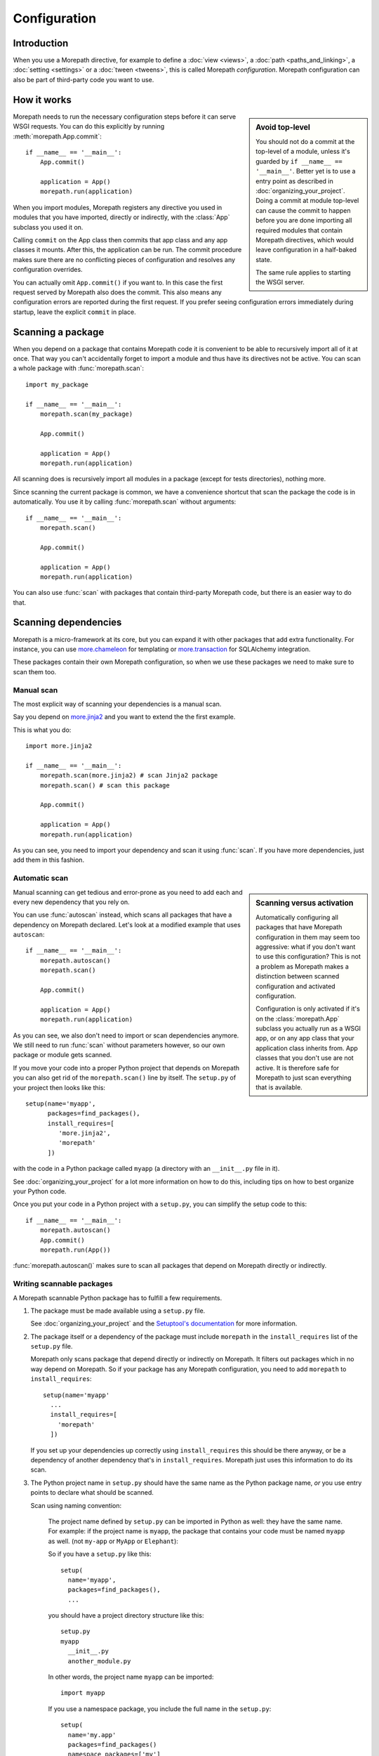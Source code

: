 Configuration
=============

Introduction
------------

When you use a Morepath directive, for example to define a :doc:`view
<views>`, a :doc:`path <paths_and_linking>`, a :doc:`setting
<settings>` or a :doc:`tween <tweens>`, this is called Morepath
*configuration*. Morepath configuration can also be part of
third-party code you want to use.

How it works
------------

.. sidebar:: Avoid top-level

  You should not do a commit at the top-level of a module, unless it's
  guarded by ``if __name__ == '__main__'``. Better yet is to use a
  entry point as described in :doc:`organizing_your_project`. Doing a
  commit at module top-level can cause the commit to happen before you
  are done importing all required modules that contain Morepath
  directives, which would leave configuration in a half-baked state.

  The same rule applies to starting the WSGI server.

Morepath needs to run the necessary configuration steps before it can
serve WSGI requests. You can do this explicitly by running
:meth:`morepath.App.commit`::

  if __name__ == '__main__':
      App.commit()

      application = App()
      morepath.run(application)

When you import modules, Morepath registers any directive you used in
modules that you have imported, directly or indirectly, with the
:class:`App` subclass you used it on.

Calling ``commit`` on the App class then commits that app class and
any app classes it mounts. After this, the application can be run. The
commit procedure makes sure there are no conflicting pieces of
configuration and resolves any configuration overrides.

You can actually omit ``App.commit()`` if you want to. In this case
the first request served by Morepath also does the commit. This also
means any configuration errors are reported during the first request.
If you prefer seeing configuration errors immediately during startup,
leave the explicit ``commit`` in place.

Scanning a package
------------------

When you depend on a package that contains Morepath code it is
convenient to be able to recursively import all of it at once. That
way you can't accidentally forget to import a module and thus have its
directives not be active. You can scan a whole package with
:func:`morepath.scan`::

  import my_package

  if __name__ == '__main__':
      morepath.scan(my_package)

      App.commit()

      application = App()
      morepath.run(application)

All scanning does is recursively import all modules in a package
(except for tests directories), nothing more.

Since scanning the current package is common, we have a convenience
shortcut that scan the package the code is in automatically. You use
it by calling :func:`morepath.scan` without arguments::

  if __name__ == '__main__':
      morepath.scan()

      App.commit()

      application = App()
      morepath.run(application)

You can also use :func:`scan` with packages that contain third-party
Morepath code, but there is an easier way to do that.

Scanning dependencies
---------------------

Morepath is a micro-framework at its core, but you can expand it with
other packages that add extra functionality. For instance, you can use
`more.chameleon <https://github.com/morepath/more.chameleon>`_ for
templating or `more.transaction
<https://github.com/morepath/more.transaction>`_ for SQLAlchemy
integration.

These packages contain their own Morepath configuration, so when we
use these packages we need to make sure to scan them too.

Manual scan
~~~~~~~~~~~

The most explicit way of scanning your dependencies is a manual scan.

Say you depend on `more.jinja2 <https://github.com/morepath/more.jinja2>`_
and you want to extend the the first example.

This is what you do::

  import more.jinja2

  if __name__ == '__main__':
      morepath.scan(more.jinja2) # scan Jinja2 package
      morepath.scan() # scan this package

      App.commit()

      application = App()
      morepath.run(application)

As you can see, you need to import your dependency and scan it using
:func:`scan`. If you have more dependencies, just add them in this
fashion.

Automatic scan
~~~~~~~~~~~~~~

.. sidebar:: Scanning versus activation

  Automatically configuring all packages that have Morepath
  configuration in them may seem too aggressive: what if you don't
  want to use this configuration? This is not a problem as Morepath
  makes a distinction between scanned configuration and activated
  configuration.

  Configuration is only activated if it's on the :class:`morepath.App`
  subclass you actually run as a WSGI app, or on any app class that
  your application class inherits from. App classes that you don't use
  are not active. It is therefore safe for Morepath to just scan
  everything that is available.

Manual scanning can get tedious and error-prone as you need to add
each and every new dependency that you rely on.

You can use :func:`autoscan` instead, which scans all
packages that have a dependency on Morepath declared. Let's look at a
modified example that uses ``autoscan``::

  if __name__ == '__main__':
      morepath.autoscan()
      morepath.scan()

      App.commit()

      application = App()
      morepath.run(application)

As you can see, we also don't need to import or scan dependencies
anymore. We still need to run :func:`scan` without parameters
however, so our own package or module gets scanned.

If you move your code into a proper Python project that depends on
Morepath you can also get rid of the ``morepath.scan()`` line by
itself. The ``setup.py`` of your project then looks like this::

  setup(name='myapp',
        packages=find_packages(),
        install_requires=[
           'more.jinja2',
           'morepath'
        ])

with the code in a Python package called ``myapp`` (a directory
with an ``__init__.py`` file in it).

See :doc:`organizing_your_project` for a lot more information on how
to do this, including tips on how to best organize your Python code.

Once you put your code in a Python project with a ``setup.py``, you can
simplify the setup code to this::

  if __name__ == '__main__':
      morepath.autoscan()
      App.commit()
      morepath.run(App())

:func:`morepath.autoscan()` makes sure to scan all packages that
depend on Morepath directly or indirectly.

Writing scannable packages
~~~~~~~~~~~~~~~~~~~~~~~~~~

A Morepath scannable Python package has to fulfill a few requirements.

1. The package must be made available using a ``setup.py`` file.

   See :doc:`organizing_your_project` and the `Setuptool's
   documentation <https://pythonhosted.org/setuptools/>`_ for more
   information.

2. The package itself or a dependency of the package must include
   ``morepath`` in the ``install_requires`` list of the ``setup.py``
   file.

   Morepath only scans package that depend directly or indirectly on
   Morepath. It filters out packages which in no way depend on
   Morepath. So if your package has any Morepath configuration, you
   need to add ``morepath`` to ``install_requires``::

     setup(name='myapp'
       ...
       install_requires=[
         'morepath'
       ])

   If you set up your dependencies up correctly using
   ``install_requires`` this should be there anyway, or be a
   dependency of another dependency that's in
   ``install_requires``. Morepath just uses this information to do its
   scan.

3. The Python project name in ``setup.py`` should have the same name as
   the Python package name, *or* you use entry points to declare what should
   be scanned.

   Scan using naming convention:

     The project name defined by ``setup.py`` can be imported in
     Python as well: they have the same name. For example: if the
     project name is ``myapp``, the package that contains your code
     must be named ``myapp`` as well. (not ``my-app`` or ``MyApp`` or
     ``Elephant``):

     So if you have a ``setup.py`` like this::

       setup(
         name='myapp',
         packages=find_packages(),
         ...

     you should have a project directory structure like this::

        setup.py
        myapp
          __init__.py
          another_module.py

     In other words, the project name ``myapp`` can be imported::

       import myapp

     If you use a namespace package, you include the full name in the
     ``setup.py``::

      setup(
        name='my.app'
        packages=find_packages()
        namespace_packages=['my']
        ...

     This works with a project structure like this::

       setup.py
       my
         __init__.py
         app
           __init__.py
           another_module.py

     We recommend you use this naming convention as your Python
     projects get a consistent layout. But you don't have to -- you
     can use entry points too.

   Scan entry points:

     If for some reason you want a project name that is different from
     the package name you can still get it scanned automatically by
     Morepath. In this case you need to explicitly tell Morepath what
     to scan with an entry point in ``setup.py``::

       setup(name='elephant'
          ...
          entry_points={
              'morepath': [
                  'scan = my.package'
              ]
          }

     Note that you still need to have ``morepath`` in the
     ``install_requires`` list for this to work.
